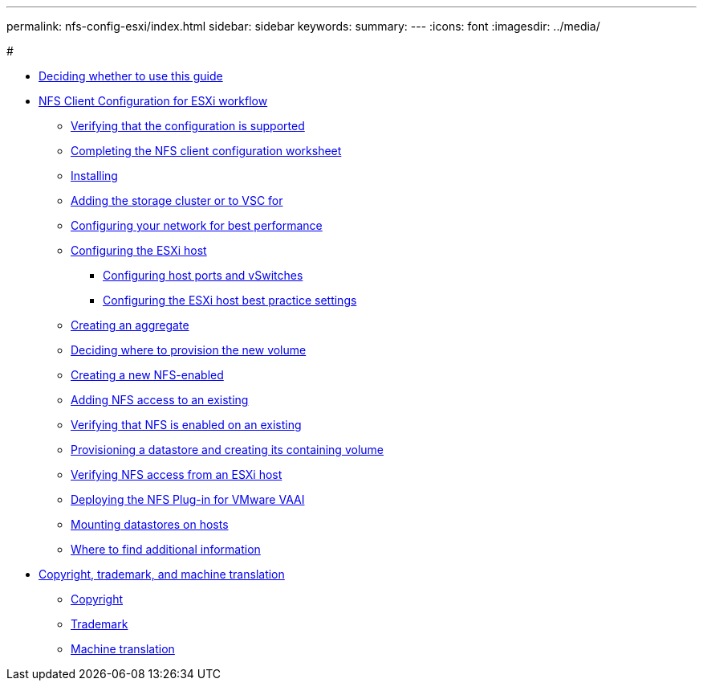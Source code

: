---
permalink: nfs-config-esxi/index.html
sidebar: sidebar
keywords:
summary: 
---
:icons: font
:imagesdir: ../media/

#

* xref:concept_nfs_config_esxi_overview.adoc[Deciding whether to use this guide]
* xref:task_nfs_client_configuration_for_esxi_workflow.adoc[NFS Client Configuration for ESXi workflow]
 ** xref:task_verifying_configuration_is_supported.adoc[Verifying that the configuration is supported]
 ** xref:reference_completing_nfs_configuration_worksheet.adoc[Completing the NFS client configuration worksheet]
 ** xref:task_installing_virtual_storage_console_for_vmware_vsphere.adoc[Installing]
 ** xref:task_adding_storage_cluster_to_virtual_storage_cluster.adoc[Adding the storage cluster or to VSC for]
 ** xref:task_configuring_your_network_for_best_performance.adoc[Configuring your network for best performance]
 ** xref:task_configuring_esxi_host.adoc[Configuring the ESXi host]
  *** xref:task_configuring_host_iscsi_ports_vswitches.adoc[Configuring host ports and vSwitches]
  *** xref:task_configuring_esxi_host_best_practice_settings.adoc[Configuring the ESXi host best practice settings]
 ** xref:task_creating_aggregate.adoc[Creating an aggregate]
 ** xref:task_deciding_where_to_provision_new_volume.adoc[Deciding where to provision the new volume]
 ** xref:task_creating_new_nfs_enabled_svm.adoc[Creating a new NFS-enabled]
 ** xref:concept_adding_nfs_access_to_existing_svm.adoc[Adding NFS access to an existing]
 ** xref:task_verifying_that_nfs_is_enabled_on_existing_svm.adoc[Verifying that NFS is enabled on an existing]
 ** xref:task_provisioning_datastore_creating_its_containing_lun_volume.adoc[Provisioning a datastore and creating its containing volume]
 ** xref:task_verifying_nfs_access_from_esxi_host.adoc[Verifying NFS access from an ESXi host]
 ** xref:task_deploying_netapp_nfs_plugin_for_vmware_vaai.adoc[Deploying the NFS Plug-in for VMware VAAI]
 ** xref:task_mounting_datastores_on_hosts.adoc[Mounting datastores on hosts]
 ** xref:reference_where_to_find_additional_information.adoc[Where to find additional information]
* xref:reference_copyright_trademark.adoc[Copyright, trademark, and machine translation]
 ** xref:reference_copyright.adoc[Copyright]
 ** xref:reference_trademark.adoc[Trademark]
 ** xref:generic_machine_translation_disclaimer.adoc[Machine translation]
